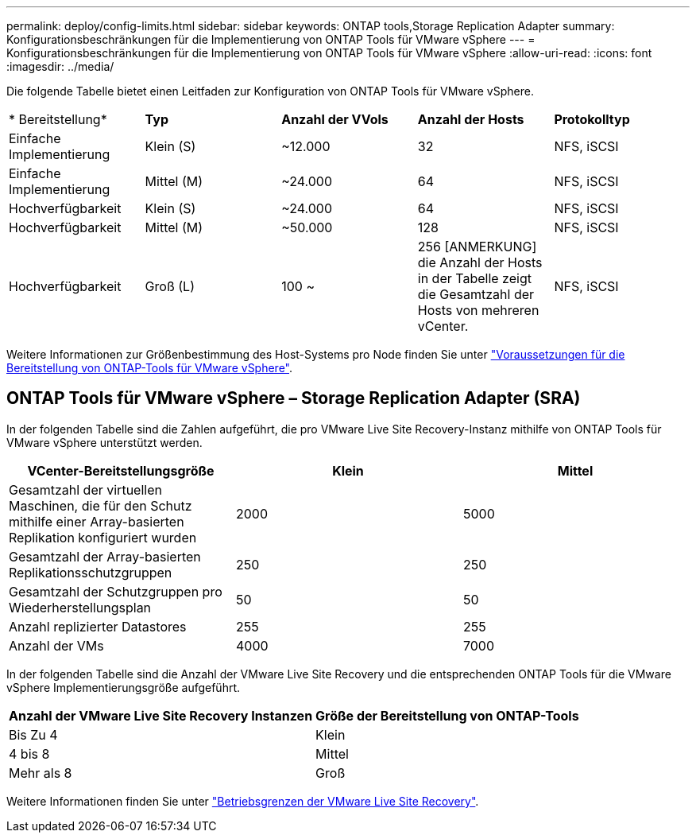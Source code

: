 ---
permalink: deploy/config-limits.html 
sidebar: sidebar 
keywords: ONTAP tools,Storage Replication Adapter 
summary: Konfigurationsbeschränkungen für die Implementierung von ONTAP Tools für VMware vSphere 
---
= Konfigurationsbeschränkungen für die Implementierung von ONTAP Tools für VMware vSphere
:allow-uri-read: 
:icons: font
:imagesdir: ../media/


[role="lead"]
Die folgende Tabelle bietet einen Leitfaden zur Konfiguration von ONTAP Tools für VMware vSphere.

|===


| * Bereitstellung* | *Typ* | *Anzahl der VVols* | *Anzahl der Hosts* | *Protokolltyp* 


| Einfache Implementierung | Klein (S) | ~12.000 | 32 | NFS, iSCSI 


| Einfache Implementierung | Mittel (M) | ~24.000 | 64 | NFS, iSCSI 


| Hochverfügbarkeit | Klein (S) | ~24.000 | 64 | NFS, iSCSI 


| Hochverfügbarkeit | Mittel (M) | ~50.000 | 128 | NFS, iSCSI 


| Hochverfügbarkeit | Groß (L) | 100 ~ | 256 [ANMERKUNG] die Anzahl der Hosts in der Tabelle zeigt die Gesamtzahl der Hosts von mehreren vCenter. | NFS, iSCSI 
|===
Weitere Informationen zur Größenbestimmung des Host-Systems pro Node finden Sie unter link:../deploy/sizing-requirements.html["Voraussetzungen für die Bereitstellung von ONTAP-Tools für VMware vSphere"].



== ONTAP Tools für VMware vSphere – Storage Replication Adapter (SRA)

In der folgenden Tabelle sind die Zahlen aufgeführt, die pro VMware Live Site Recovery-Instanz mithilfe von ONTAP Tools für VMware vSphere unterstützt werden.

|===
| *VCenter-Bereitstellungsgröße* | *Klein* | *Mittel* 


| Gesamtzahl der virtuellen Maschinen, die für den Schutz mithilfe einer Array-basierten Replikation konfiguriert wurden | 2000 | 5000 


| Gesamtzahl der Array-basierten Replikationsschutzgruppen | 250 | 250 


| Gesamtzahl der Schutzgruppen pro Wiederherstellungsplan | 50 | 50 


| Anzahl replizierter Datastores | 255 | 255 


| Anzahl der VMs | 4000 | 7000 
|===
In der folgenden Tabelle sind die Anzahl der VMware Live Site Recovery und die entsprechenden ONTAP Tools für die VMware vSphere Implementierungsgröße aufgeführt.

|===


| *Anzahl der VMware Live Site Recovery Instanzen* | *Größe der Bereitstellung von ONTAP-Tools* 


| Bis Zu 4 | Klein 


| 4 bis 8 | Mittel 


| Mehr als 8 | Groß 
|===
Weitere Informationen finden Sie unter https://docs.vmware.com/en/VMware-Live-Recovery/services/vmware-live-site-recovery/GUID-3AD7D565-8A27-450C-8493-7B53F995BB14.html["Betriebsgrenzen der VMware Live Site Recovery"].
